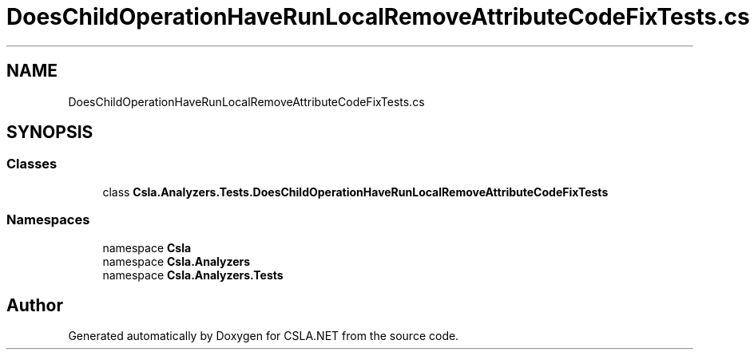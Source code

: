 .TH "DoesChildOperationHaveRunLocalRemoveAttributeCodeFixTests.cs" 3 "Wed Jul 21 2021" "Version 5.4.2" "CSLA.NET" \" -*- nroff -*-
.ad l
.nh
.SH NAME
DoesChildOperationHaveRunLocalRemoveAttributeCodeFixTests.cs
.SH SYNOPSIS
.br
.PP
.SS "Classes"

.in +1c
.ti -1c
.RI "class \fBCsla\&.Analyzers\&.Tests\&.DoesChildOperationHaveRunLocalRemoveAttributeCodeFixTests\fP"
.br
.in -1c
.SS "Namespaces"

.in +1c
.ti -1c
.RI "namespace \fBCsla\fP"
.br
.ti -1c
.RI "namespace \fBCsla\&.Analyzers\fP"
.br
.ti -1c
.RI "namespace \fBCsla\&.Analyzers\&.Tests\fP"
.br
.in -1c
.SH "Author"
.PP 
Generated automatically by Doxygen for CSLA\&.NET from the source code\&.
